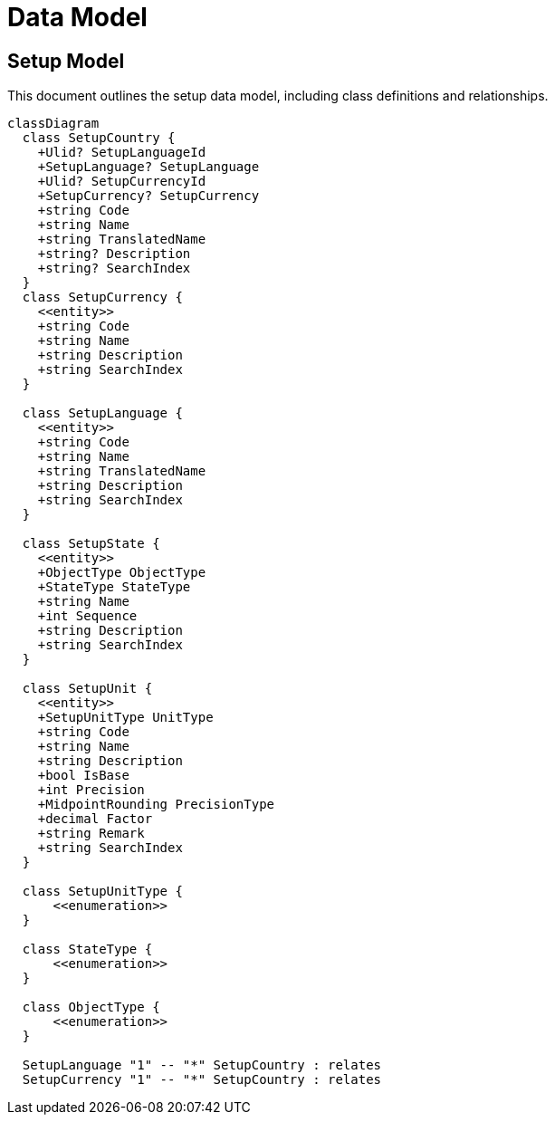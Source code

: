 = Data Model

== Setup Model

This document outlines the setup data model, including class definitions and relationships.

[mermaid]
----
classDiagram
  class SetupCountry {
    +Ulid? SetupLanguageId
    +SetupLanguage? SetupLanguage
    +Ulid? SetupCurrencyId
    +SetupCurrency? SetupCurrency
    +string Code
    +string Name
    +string TranslatedName
    +string? Description
    +string? SearchIndex
  }
  class SetupCurrency {
    <<entity>>
    +string Code
    +string Name
    +string Description
    +string SearchIndex
  }

  class SetupLanguage {
    <<entity>>
    +string Code
    +string Name
    +string TranslatedName
    +string Description
    +string SearchIndex
  }

  class SetupState {
    <<entity>>
    +ObjectType ObjectType
    +StateType StateType
    +string Name
    +int Sequence
    +string Description
    +string SearchIndex
  }

  class SetupUnit {
    <<entity>>
    +SetupUnitType UnitType
    +string Code
    +string Name
    +string Description
    +bool IsBase
    +int Precision
    +MidpointRounding PrecisionType
    +decimal Factor
    +string Remark
    +string SearchIndex
  }

  class SetupUnitType {
      <<enumeration>>
  }

  class StateType {
      <<enumeration>>
  }

  class ObjectType {
      <<enumeration>>
  }

  SetupLanguage "1" -- "*" SetupCountry : relates
  SetupCurrency "1" -- "*" SetupCountry : relates
----